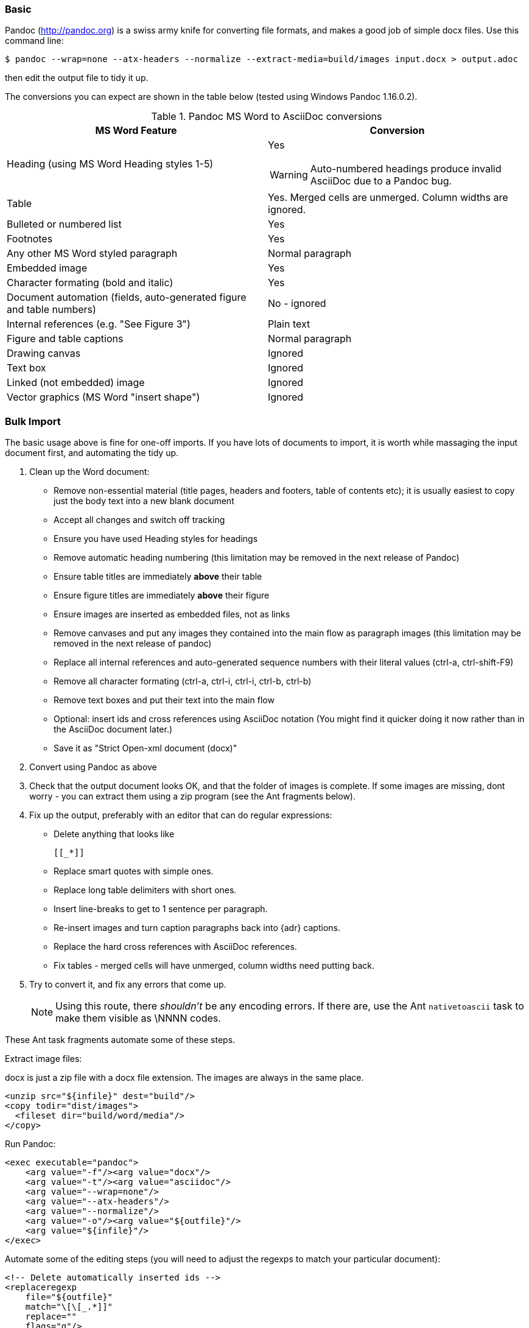 // == Importing from MicroSoft Word

=== Basic

Pandoc (http://pandoc.org) is a swiss army knife for converting file formats, and makes a good job of simple docx files. Use this command line:

 $ pandoc --wrap=none --atx-headers --normalize --extract-media=build/images input.docx > output.adoc

then edit the output file to tidy it up.

The conversions you can expect are shown in the table below (tested using Windows Pandoc 1.16.0.2).

.Pandoc MS Word to AsciiDoc conversions
[cols="<20a,<20a"]
|====
|MS Word Feature |Conversion

|Heading (using MS Word Heading styles 1-5)
|Yes

WARNING: Auto-numbered headings produce invalid AsciiDoc due to a Pandoc bug.

|Table
|Yes. 
Merged cells are unmerged. 
Column widths are ignored.

|Bulleted or numbered list
|Yes

|Footnotes
|Yes

|Any other MS Word styled paragraph
|Normal paragraph

|Embedded image
|Yes

|Character formating (bold and italic)
|Yes

|Document automation (fields, auto-generated figure and table numbers)
|No - ignored

|Internal references (e.g. "See Figure 3")
|Plain text

|Figure and table captions
|Normal paragraph

|Drawing canvas
|Ignored

|Text box
|Ignored

|Linked (not embedded) image
|Ignored

|Vector graphics (MS Word "insert shape")
|Ignored

|====

=== Bulk Import

The basic usage above is fine for one-off imports.
If you have lots of documents to import, it is worth while massaging the input document first, and automating the tidy up.

// Is this egg sucking? I have just told the reader what is and isn't implemented, if he can drive Word he doesn't need me to tell him what to do.
// Are the comments helpful? Should they go into the text?

. Clean up the Word document:
// Title pages are usually easier to recreate manually
** Remove non-essential material (title pages, headers and footers, table of contents etc); it is usually easiest to copy just the body text into a new blank document
// Technically not necessary as Pandoc ignores them by default, but it simplifies the document, which is a good thing in principle
** Accept all changes and switch off tracking
// Important - Pandoc recognizes the style name to define headings
** Ensure you have used Heading styles for headings
// bug in 1.16.0.2
** Remove automatic heading numbering (this limitation may be removed in the next release of Pandoc)
// So you can turn them back into captions just with a .
** Ensure table titles are immediately *above* their table
// So you can turn them back into captions just with a .
** Ensure figure titles are immediately *above* their figure
// linked images are ignored (according to my testing)
** Ensure images are inserted as embedded files, not as links
// canvases are ignored (according to my testing)
** Remove canvases and put any images they contained into the main flow as paragraph images (this limitation may be removed in the next release of pandoc)
// results of SEQ formulas are ignored (MS Word uses these to generate figure and table numbers)
** Replace all internal references and auto-generated sequence numbers with their literal values (ctrl-a, ctrl-shift-F9)
// No - this will turn manually applied list formating back to plain text. Fine if you have used a list style though.
// * Remove all non style-based formating (ctrl-a, ctrl-space, ctrl-q)
// Back to plain text.
** Remove all character formating (ctrl-a, ctrl-i, ctrl-i, ctrl-b, ctrl-b)
// text boxes are ignored (according to my testing)
** Remove text boxes and put their text into the main flow
// pandoc just treats them as plain text as passes them through.
** Optional: insert ids and cross references using AsciiDoc notation
(You might find it quicker doing it now rather than in the AsciiDoc document later.)
// Not sure if it is significant, but pandoc seems to be designed against this spec, rather than the normal docx.
** Save it as "Strict Open-xml document (docx)"
. Convert using Pandoc as above
. Check that the output document looks OK, and that the folder of images is complete.
If some images are missing, dont worry - you can extract them using a zip program (see the Ant fragments below).
. Fix up the output, preferably with an editor that can do regular expressions:
// tocs and cross refs introduce dozens of these. They are just noise.
* Delete anything that looks like
+
 [[_*]]
+ 
// Not sure about this - they dont show properly on PSPad, but look fine when converted to HTML.
* Replace smart quotes with simple ones.
// Style issue - pandoc seems to extend the line to cover the longest row
* Replace long table delimiters with short ones.
// Style issue
* Insert line-breaks to get to 1 sentence per paragraph.
// can do this with a regexp, but is depends on exactly what format you used for them
* Re-insert images and turn caption paragraphs back into {adr} captions.
// can do this with a regexp, but is depends on exactly what format you used for them
* Replace the hard cross references with AsciiDoc references.
// checked vertical merge, assume h merge same
* Fix tables - merged cells will have unmerged, column widths need putting back.
. Try to convert it, and fix any errors that come up.
// pandoc supposedly only uses UTF-8, and the xml file is windows encoded, but I haven't found any problems so far.
// You definitely do get encoding errors if you go via HTML.
+
NOTE: Using this route, there _shouldn't_ be any encoding errors.
If there are, use the Ant `nativetoascii` task to make them visible as \NNNN codes.

These Ant task fragments automate some of these steps.

Extract image files:

docx is just a zip file with a docx file extension.
The images are always in the same place.

// Gets images from canvases as well, but not vector graphics
[source,xml]
----
<unzip src="${infile}" dest="build"/>
<copy todir="dist/images">
  <fileset dir="build/word/media"/>
</copy>
----

Run Pandoc:

[source,xml]
----
<exec executable="pandoc">
    <arg value="-f"/><arg value="docx"/>
    <arg value="-t"/><arg value="asciidoc"/>  
    <arg value="--wrap=none"/>
    <arg value="--atx-headers"/>
    <arg value="--normalize"/>
    <arg value="-o"/><arg value="${outfile}"/>
    <arg value="${infile}"/>
</exec>
----

Automate some of the editing steps (you will need to adjust the regexps to match your particular document):

[source,xml]
----
<!-- Delete automatically inserted ids -->
<replaceregexp
    file="${outfile}" 
    match="\[\[_.*]]"
    replace=""
    flags="g"/>

<!-- Shorten table delimiters -->
<replaceregexp
    file="${outfile}"
    match="\|==*"
    replace="|===="
    flags="g"/>

<!-- 1 sentence per line. Be careful not to match lists. It will get confused by abbreviations, but there is no way around that. -->
<replaceregexp
    file="${outfile}"
    match="(\w\w+)\.\s+(\w)"
    replace="\1.${line.separator}\2"
    flags="g"
    byline="true"/>

<!-- Replace figure captions with id and title -->
<replaceregexp
    file="@{outfile}"
    match="^Figure (\d?)*\s?(.*)"
    replace="[[fig-\1]]${line.separator}.\2${line.separator}"
    byline="true"/>

<!-- Replace references to figures with asciidoc xref -->
<replaceregexp
    file="@{outfile}"
    match="Figure (\d?)"
    replace="&lt;&lt;fig-\1&gt;&gt;"
    flags="g"/>
----

=== Other Conversion Routes

// actually this is pretty good: you need a few more edits after, but it picks up text boxes, 
// leaves heading numbers in so you can reconstruct cross references, and substitutes special characters.
// The only real pain is tables which are converted to plain paragraphs, and images.

If you don't have pandoc, save as MS-Dos text (no line breaks), and insert the AsciiDoc syntax manually.
